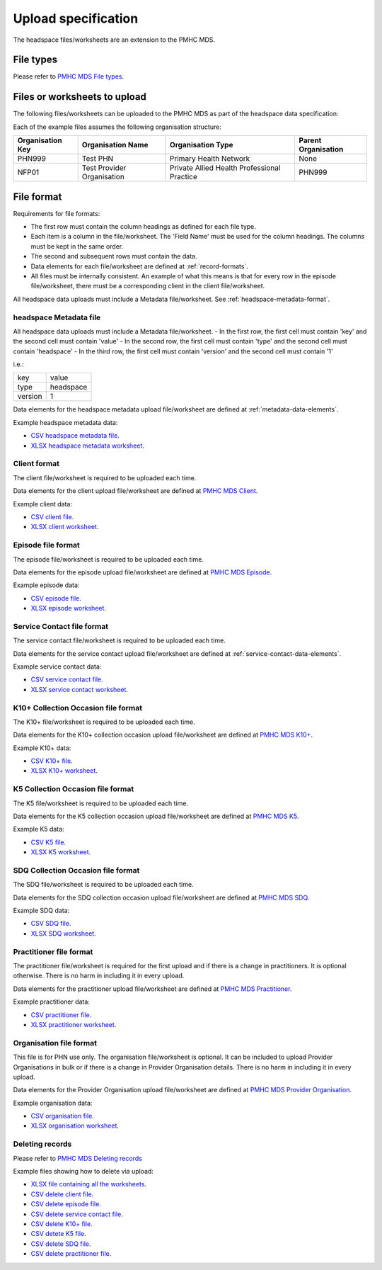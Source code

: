 .. _upload_specification:

Upload specification
====================

The headspace files/worksheets are an extension to the PMHC MDS.

.. _file-types:

File types
----------

Please refer to `PMHC MDS File types <https://docs.pmhc-mds.com/data-specification/upload-specification.html#file-types>`_.

.. _files-to-upload:

Files or worksheets to upload
-----------------------------
The following files/worksheets can be uploaded to the PMHC MDS as part of the headspace data specification:

.. csv-table:: Summary of files to upload
  :file: upload-file-types.csv
  :header-rows: 1

Each of the example files assumes the following organisation structure:

+------------------+----------------------------+---------------------------------------------+---------------------+
| Organisation Key | Organisation Name          | Organisation Type                           | Parent Organisation |
+==================+============================+=============================================+=====================+
| PHN999           | Test PHN                   | Primary Health Network                      | None                |
+------------------+----------------------------+---------------------------------------------+---------------------+
| NFP01            | Test Provider Organisation | Private Allied Health Professional Practice | PHN999              |
+------------------+----------------------------+---------------------------------------------+---------------------+

.. _file-format:

File format
-----------

Requirements for file formats:

- The first row must contain the column headings as defined for each file type.
- Each item is a column in the file/worksheet. The 'Field Name' must be used for
  the column headings. The columns must be kept in the same order.
- The second and subsequent rows must contain the data.
- Data elements for each file/worksheet are defined at :ref:`record-formats`.
- All files must be internally consistent. An example of what this means is
  that for every row in the episode file/worksheet, there must be a
  corresponding client in the client file/worksheet.

All headspace data uploads must include a Metadata file/worksheet. See :ref:`headspace-metadata-format`.

.. _headspace-metadata-format:

headspace Metadata file
^^^^^^^^^^^^^^^^^^^^^^^

All headspace data uploads must include a Metadata file/worksheet.
- In the first row, the first cell must contain 'key' and the second cell must contain 'value'
- In the second row, the first cell must contain 'type' and the second cell must contain 'headspace'
- In the third row, the first cell must contain 'version' and the second cell must contain '1'

i.e.:

+--------------+------------+
| key          | value      |
+--------------+------------+
| type         | headspace  |
+--------------+------------+
| version      | 1          |
+--------------+------------+

Data elements for the headspace metadata upload file/worksheet are defined at
:ref:`metadata-data-elements`.

Example headspace metadata data:

.. This is a comment. headspace metadata validation rules required!

- `CSV headspace metadata file <../_static/metadata.csv>`_.
- `XLSX headspace metadata worksheet <../_static/headspace-metadata-upload.xlsx>`_.

.. _client-format:

Client format
^^^^^^^^^^^^^
The client file/worksheet is required to be uploaded each time.

Data elements for the client upload file/worksheet are defined at
`PMHC MDS Client <https://docs.pmhc-mds.com/data-specification/data-model-and-specifications.html#client-data-elements>`_.

Example client data:

- `CSV client file <../_static/clients.csv>`_.
- `XLSX client worksheet <../_static/headspace-upload.xlsx>`_.

.. _episode-format:

Episode file format
^^^^^^^^^^^^^^^^^^^
The episode file/worksheet is required to be uploaded each time.

Data elements for the episode upload file/worksheet are defined at
`PMHC MDS Episode <https://docs.pmhc-mds.com/data-specification/data-model-and-specifications.html#episode-data-elements>`_.

Example episode data:

- `CSV episode file <../_static/episodes.csv>`_.
- `XLSX episode worksheet <../_static/headspace-upload.xlsx>`_.

.. _service-contact-format:

Service Contact file format
^^^^^^^^^^^^^^^^^^^^^^^^^^^
The service contact file/worksheet is required to be uploaded each time.

Data elements for the service contact upload file/worksheet are defined at
:ref:`service-contact-data-elements`.

Example service contact data:

- `CSV service contact file <../_static/service-contacts.csv>`_.
- `XLSX service contact worksheet <../_static/headspace-upload.xlsx>`_.

.. _k10p-format:

K10+ Collection Occasion file format
^^^^^^^^^^^^^^^^^^^^^^^^^^^^^^^^^^^^
The K10+ file/worksheet is required to be uploaded each time.

Data elements for the K10+ collection occasion upload file/worksheet are defined
at `PMHC MDS K10+ <https://docs.pmhc-mds.com/data-specification/data-model-and-specifications.html#outcome-collection-occasion-data-elements>`_.

Example K10+ data:

- `CSV K10+ file <../_static/k10p.csv>`_.
- `XLSX K10+ worksheet <../_static/headspace-upload.xlsx>`_.

.. _k5-format:

K5 Collection Occasion file format
^^^^^^^^^^^^^^^^^^^^^^^^^^^^^^^^^^
The K5 file/worksheet is required to be uploaded each time.

Data elements for the K5 collection occasion upload file/worksheet are defined
at `PMHC MDS K5 <https://docs.pmhc-mds.com/data-specification/data-model-and-specifications.html#outcome-collection-occasion-data-elements>`_.

Example K5 data:

- `CSV K5 file <../_static/k5.csv>`_.
- `XLSX K5 worksheet <../_static/headspace-upload.xlsx>`_.

.. _sdq-format:

SDQ Collection Occasion file format
^^^^^^^^^^^^^^^^^^^^^^^^^^^^^^^^^^^
The SDQ file/worksheet is required to be uploaded each time.

Data elements for the SDQ collection occasion upload file/worksheet are defined
at `PMHC MDS SDQ <https://docs.pmhc-mds.com/data-specification/data-model-and-specifications.html#outcome-collection-occasion-data-elements>`_.

Example SDQ data:

- `CSV SDQ file <../_static/sdq.csv>`_.
- `XLSX SDQ worksheet <../_static/headspace-upload.xlsx>`_.

.. _practitioner-format:

Practitioner file format
^^^^^^^^^^^^^^^^^^^^^^^^
The practitioner file/worksheet is required for the first upload and if there
is a change in practitioners. It is optional otherwise.  There is no harm in
including it in every upload.

Data elements for the practitioner upload file/worksheet are defined at
`PMHC MDS Practitioner <https://docs.pmhc-mds.com/data-specification/data-model-and-specifications.html#practitioner-data-elements>`_.

Example practitioner data:

- `CSV practitioner file <../_static/practitioners.csv>`_.
- `XLSX practitioner worksheet <../_static/headspace-upload.xlsx>`_.

.. _organisation-format:

Organisation file format
^^^^^^^^^^^^^^^^^^^^^^^^
This file is for PHN use only. The organisation file/worksheet is optional. It can
be included to upload Provider Organisations in bulk or if there is a change in
Provider Organisation details. There is no harm in including it in every upload.

Data elements for the Provider Organisation upload file/worksheet are defined at
`PMHC MDS Provider Organisation <https://docs.pmhc-mds.com/data-specification/data-model-and-specifications.html#provider-organisation-data-elements>`_.

Example organisation data:

- `CSV organisation file <../_static/organisations.csv>`_.
- `XLSX organisation worksheet <../_static/headspace-upload.xlsx>`_.

.. _deleting-records:

Deleting records
^^^^^^^^^^^^^^^^

Please refer to `PMHC MDS Deleting records <https://docs.pmhc-mds.com/data-specification/upload-specification.html#deleting-records>`_

Example files showing how to delete via upload:

- `XLSX file containing all the worksheets <../_static/headspace-upload-delete.xlsx>`_.
- `CSV delete client file <../_static/clients-delete.csv>`_.
- `CSV delete episode file <../_static/episodes-delete.csv>`_.
- `CSV delete service contact file <../_static/service-contacts-delete.csv>`_.
- `CSV delete K10+ file <../_static/k10p-delete.csv>`_.
- `CSV detete K5 file <../_static/k5-delete.csv>`_.
- `CSV delete SDQ file <../_static/sdq-delete.csv>`_.
- `CSV delete practitioner file <../_static/practitioners-delete.csv>`_.
